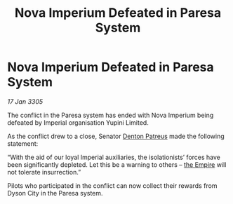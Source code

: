 :PROPERTIES:
:ID:       ebb86c8b-b604-4698-a9fb-021829ff6b5d
:END:
#+title: Nova Imperium Defeated in Paresa System
#+filetags: :galnet:

* Nova Imperium Defeated in Paresa System

/17 Jan 3305/

The conflict in the Paresa system has ended with Nova Imperium being defeated by Imperial organisation Yupini Limited. 

As the conflict drew to a close, Senator [[id:75daea85-5e9f-4f6f-a102-1a5edea0283c][Denton Patreus]] made the following statement: 

“With the aid of our loyal Imperial auxiliaries, the isolationists’ forces have been significantly depleted. Let this be a warning to others – [[id:77cf2f14-105e-4041-af04-1213f3e7383c][the Empire]] will not tolerate insurrection.” 

Pilots who participated in the conflict can now collect their rewards from Dyson City in the Paresa system.

